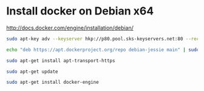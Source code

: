 * Install docker on Debian x64
http://docs.docker.com/engine/installation/debian/

#+BEGIN_SRC sh
sudo apt-key adv --keyserver hkp://p80.pool.sks-keyservers.net:80 --recv-keys 58118E89F3A912897C070ADBF76221572C52609D

echo "deb https://apt.dockerproject.org/repo debian-jessie main" | sudo tee /etc/apt/sources.list.d/docker.list

sudo apt-get install apt-transport-https

sudo apt-get update

sudo apt-get install docker-engine

#+END_SRC
